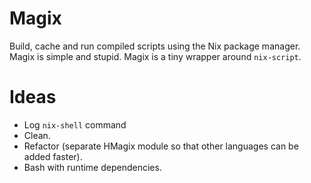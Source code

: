 * Magix
Build, cache and run compiled scripts using the Nix package manager. Magix is
simple and stupid. Magix is a tiny wrapper around =nix-script=.

* Ideas
- Log =nix-shell= command
- Clean.
- Refactor (separate HMagix module so that other languages can be added faster).
- Bash with runtime dependencies.
